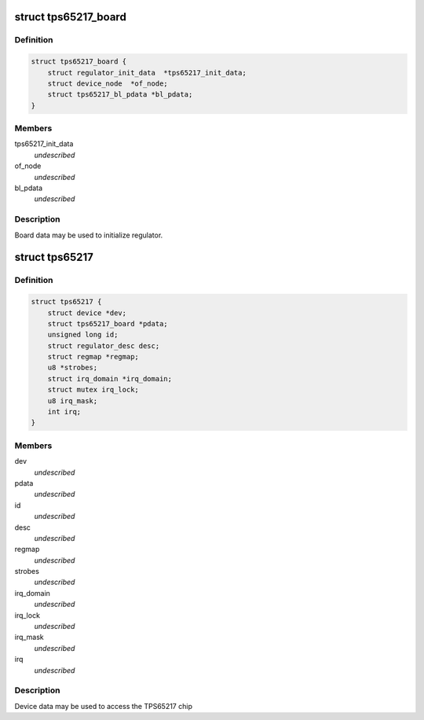 .. -*- coding: utf-8; mode: rst -*-
.. src-file: include/linux/mfd/tps65217.h

.. _`tps65217_board`:

struct tps65217_board
=====================

.. c:type:: struct tps65217_board

    packages regulator init data

.. _`tps65217_board.definition`:

Definition
----------

.. code-block:: c

    struct tps65217_board {
        struct regulator_init_data  *tps65217_init_data;
        struct device_node  *of_node;
        struct tps65217_bl_pdata *bl_pdata;
    }

.. _`tps65217_board.members`:

Members
-------

tps65217_init_data
    *undescribed*

of_node
    *undescribed*

bl_pdata
    *undescribed*

.. _`tps65217_board.description`:

Description
-----------

Board data may be used to initialize regulator.

.. _`tps65217`:

struct tps65217
===============

.. c:type:: struct tps65217

    tps65217 sub-driver chip access routines

.. _`tps65217.definition`:

Definition
----------

.. code-block:: c

    struct tps65217 {
        struct device *dev;
        struct tps65217_board *pdata;
        unsigned long id;
        struct regulator_desc desc;
        struct regmap *regmap;
        u8 *strobes;
        struct irq_domain *irq_domain;
        struct mutex irq_lock;
        u8 irq_mask;
        int irq;
    }

.. _`tps65217.members`:

Members
-------

dev
    *undescribed*

pdata
    *undescribed*

id
    *undescribed*

desc
    *undescribed*

regmap
    *undescribed*

strobes
    *undescribed*

irq_domain
    *undescribed*

irq_lock
    *undescribed*

irq_mask
    *undescribed*

irq
    *undescribed*

.. _`tps65217.description`:

Description
-----------

Device data may be used to access the TPS65217 chip

.. This file was automatic generated / don't edit.

